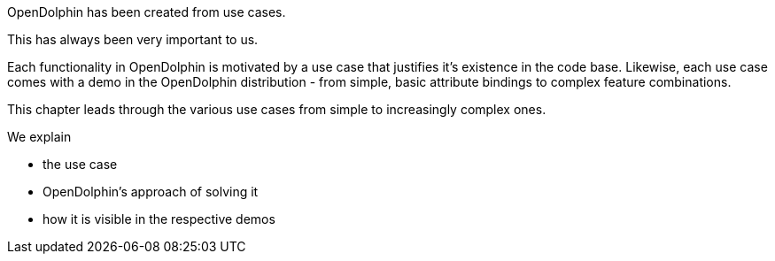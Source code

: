 OpenDolphin has been created from use cases.

This has always been very important to us.

Each functionality in OpenDolphin is motivated by a use case that justifies it's existence in the code base.
Likewise, each use case comes with a demo in the OpenDolphin distribution - from simple, basic
attribute bindings to complex feature combinations.

This chapter leads through the various use cases from simple to increasingly complex ones.

We explain

* the use case
* OpenDolphin's approach of solving it
* how it is visible in the respective demos